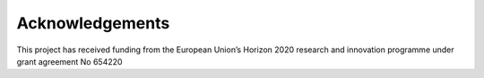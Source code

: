 Acknowledgements
----------------

This project has received funding from the European Union’s Horizon 2020 research and innovation programme under grant agreement No 654220


